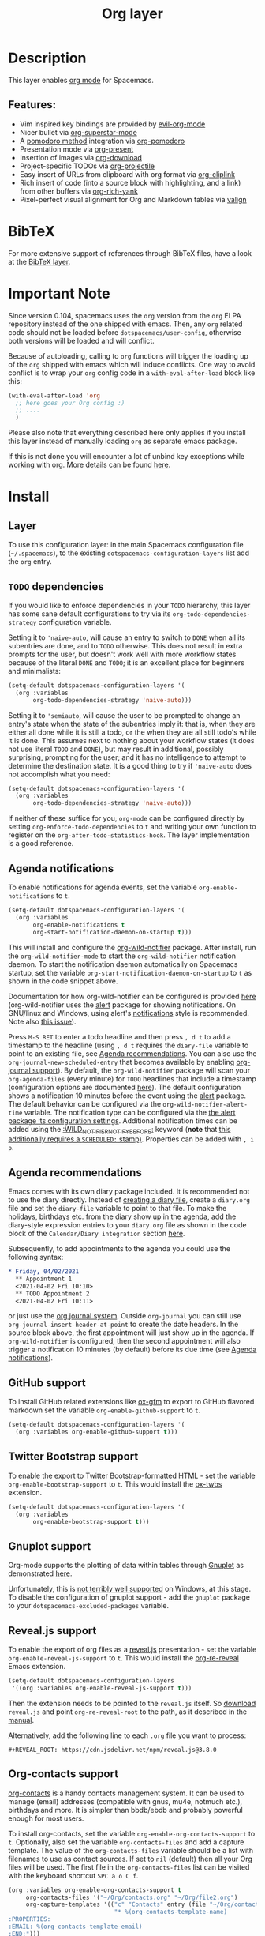 #+TITLE: Org layer

#+TAGS: emacs|layer

[[file:img/org.png]]

* Table of Contents                     :TOC_5_gh:noexport:
- [[#description][Description]]
  - [[#features][Features:]]
- [[#bibtex][BibTeX]]
- [[#important-note][Important Note]]
- [[#install][Install]]
  - [[#layer][Layer]]
  - [[#todo-dependencies][=TODO= dependencies]]
  - [[#agenda-notifications][Agenda notifications]]
  - [[#agenda-recommendations][Agenda recommendations]]
  - [[#github-support][GitHub support]]
  - [[#twitter-bootstrap-support][Twitter Bootstrap support]]
  - [[#gnuplot-support][Gnuplot support]]
  - [[#revealjs-support][Reveal.js support]]
  - [[#org-contacts-support][Org-contacts support]]
    - [[#v-card-importexport][V-Card import/export]]
  - [[#org-journal-support][Org-journal support]]
  - [[#hugo-support][Hugo support]]
  - [[#trello-support][Trello support]]
  - [[#different-bullets][Different bullets]]
  - [[#project-support][Project support]]
  - [[#org-brain-support][Org-brain support]]
  - [[#org-roam-support][Org-roam support]]
    - [[#org-roam-server-support][Org-roam-server support]]
    - [[#org-roam-protocol-support][Org-roam-protocol support]]
  - [[#mode-line-support][Mode line support]]
  - [[#sticky-header-support][Sticky header support]]
  - [[#epub-support][Epub support]]
  - [[#jira-support][Jira support]]
  - [[#valign-support][Valign support]]
  - [[#org-appear-support][Org-appear support]]
  - [[#verb-support][Verb support]]
  - [[#asciidoc-support][AsciiDoc support]]
  - [[#spacemacs-layout-integration][Spacemacs layout integration]]
- [[#key-bindings][Key bindings]]
  - [[#starting-org-mode][Starting org-mode]]
  - [[#toggles][Toggles]]
  - [[#org-mode][Org-mode]]
  - [[#org-with-evil-org-mode][Org with evil-org-mode]]
  - [[#tables][Tables]]
  - [[#trees][Trees]]
  - [[#element-insertion][Element insertion]]
  - [[#narrowing][Narrowing]]
  - [[#links][Links]]
  - [[#babel--source-blocks][Babel / Source Blocks]]
    - [[#org-babel-transient-state][Org Babel Transient State]]
  - [[#emphasis][Emphasis]]
  - [[#navigating-in-calendar][Navigating in calendar]]
  - [[#capture-buffers-and-src-blocks][Capture buffers and src blocks]]
  - [[#org-agenda][Org agenda]]
    - [[#key-bindings-1][Key bindings]]
    - [[#org-agenda-transient-state][Org agenda transient state]]
  - [[#pomodoro][Pomodoro]]
  - [[#presentation][Presentation]]
  - [[#helm-org-rifle][Helm-org-rifle]]
  - [[#org-projectile][Org-projectile]]
  - [[#org-journal][Org-journal]]
  - [[#org-brain][Org-brain]]
    - [[#application-bindings][Application bindings]]
    - [[#org-mode-bindings][org-mode bindings]]
    - [[#visualization-bindings][Visualization bindings]]
  - [[#org-jira][Org-jira]]
  - [[#verb][Verb]]
    - [[#verb-mode-bindings][Verb-mode bindings]]
    - [[#verb-response-body-mode-bindings][Verb-response-body-mode bindings]]
    - [[#verb-response-headers-mode-bindings][Verb-response-headers-mode bindings]]
  - [[#org-roam][Org-roam]]

* Description
This layer enables [[http://orgmode.org/][org mode]] for Spacemacs.

** Features:
- Vim inspired key bindings are provided by [[https://github.com/Somelauw/evil-org-mode][evil-org-mode]]
- Nicer bullet via [[https://github.com/integral-dw/org-superstar-mode][org-superstar-mode]]
- A [[https://cirillocompany.de/pages/pomodoro-technique][pomodoro method]] integration via [[https://github.com/lolownia/org-pomodoro][org-pomodoro]]
- Presentation mode via [[https://github.com/rlister/org-present][org-present]]
- Insertion of images via [[https://github.com/abo-abo/org-download][org-download]]
- Project-specific TODOs via [[https://github.com/IvanMalison/org-projectile][org-projectile]]
- Easy insert of URLs from clipboard with org format via [[https://github.com/rexim/org-cliplink][org-cliplink]]
- Rich insert of code (into a source block with highlighting, and a link) from other buffers via [[https://github.com/unhammer/org-rich-yank][org-rich-yank]]
- Pixel-perfect visual alignment for Org and Markdown tables via [[https://github.com/casouri/valign][valign]]

* BibTeX
For more extensive support of references through BibTeX files, have a look at
the [[https://github.com/syl20bnr/spacemacs/blob/develop/layers/+lang/bibtex/README.org][BibTeX layer]].

* Important Note
Since version 0.104, spacemacs uses the =org= version from the =org= ELPA
repository instead of the one shipped with emacs. Then, any =org= related code
should not be loaded before =dotspacemacs/user-config=, otherwise both versions
will be loaded and will conflict.

Because of autoloading, calling to =org= functions will trigger the loading up
of the =org= shipped with emacs which will induce conflicts.
One way to avoid conflict is to wrap your =org= config code in a
=with-eval-after-load= block like this:

#+BEGIN_SRC emacs-lisp
  (with-eval-after-load 'org
    ;; here goes your Org config :)
    ;; ....
    )
#+END_SRC

Please also note that everything described here only applies if you install this
layer instead of manually loading =org= as separate emacs package.

If this is not done you will encounter a lot of unbind key exceptions while working with org.
More details can be found [[https://github.com/syl20bnr/spacemacs/issues/8106][here]].

* Install
** Layer
To use this configuration layer: in the main Spacemacs configuration
file (=~/.spacemacs=), to the existing =dotspacemacs-configuration-layers= list
add the =org= entry.

** =TODO= dependencies
If you would like to enforce dependencies in your =TODO= hierarchy, this layer has
some sane default configurations to try via its ~org-todo-dependencies-strategy~
configuration variable.

Setting it to ~'naive-auto~, will cause an entry to switch to =DONE= when all its
subentries are done, and to =TODO= otherwise. This does not result in extra
prompts for the user, but doesn't work well with more workflow states because of
the literal =DONE= and =TODO=; it is an excellent place for beginners and
minimalists:

#+BEGIN_SRC emacs-lisp
  (setq-default dotspacemacs-configuration-layers '(
    (org :variables
         org-todo-dependencies-strategy 'naive-auto)))
#+END_SRC

Setting it to ~'semiauto~, will cause the user to be prompted to change an entry's
state when the state of the subentries imply it: that is, when they are either
all done while it is still a todo, or the when they are all still todo's while
it is done. This assumes next to nothing about your workflow states (it does not
use literal =TODO= and =DONE=), but may result in additional, possibly surprising,
prompting for the user; and it has no intelligence to attempt to determine the
destination state. It is a good thing to try if ~'naive-auto~ does not accomplish
what you need:

#+BEGIN_SRC emacs-lisp
  (setq-default dotspacemacs-configuration-layers '(
    (org :variables
         org-todo-dependencies-strategy 'naive-auto)))
#+END_SRC

If neither of these suffice for you, =org-mode= can be configured directly by
setting ~org-enforce-todo-dependencies~ to ~t~ and writing your own function to
register on the ~org-after-todo-statistics-hook~. The layer implementation is a
good reference.

** Agenda notifications
To enable notifications for agenda events, set the variable
=org-enable-notifications= to =t=.

#+BEGIN_SRC emacs-lisp
  (setq-default dotspacemacs-configuration-layers '(
    (org :variables
         org-enable-notifications t
         org-start-notification-daemon-on-startup t)))
#+END_SRC

This will install and configure the [[https://github.com/akhramov/org-wild-notifier.el][org-wild-notifier]] package. After install,
run the =org-wild-notifier-mode= to start the =org-wild-notifier= notification
daemon. To start the notification daemon automatically on Spacemacs startup, set
the variable =org-start-notification-daemon-on-startup= to =t= as shown in the
code snippet above.

Documentation for how org-wild-notifier can be configured is provided [[https://github.com/akhramov/org-wild-notifier.el#configuration][here]]
(org-wild-notifier uses the [[https://melpa.org/#/alert][alert]] package for showing notifications. On
GNU/linux and Windows, using alert's [[https://github.com/jwiegley/alert#builtin-alert-styles][notifications]] style is recommended. Note
also [[https://github.com/jwiegley/alert/pull/94][this issue]]).

Press =M-S RET= to enter a todo headline and then press =, d t= to add a
timestamp to the headline (using =, d t= requires the =diary-file= variable to
point to an existing file, see [[#agenda-recommendations][Agenda recommendations]]. You can also use the
=org-journal-new-scheduled-entry= that becomes available by enabling [[#org-journal-support][org-journal
support]]). By default, the =org-wild-notifier= package will scan your
=org-agenda-files= (every minute) for =TODO= headlines that include a timestamp
(configuration options are documented [[https://github.com/akhramov/org-wild-notifier.el#configuration][here]]). The default configuration shows a
notification 10 minutes before the event using the [[https://melpa.org/#/alert][alert]] package. The default
behavior can be configured via the =org-wild-notifier-alert-time= variable. The
notification type can be configured via the [[https://github.com/jwiegley/alert#for-users][the alert package its configuration
settings]]. Additional notification times can be added using the
[[https://github.com/akhramov/org-wild-notifier.el#configuration][:WILD_NOTIFIER_NOTIFY_BEFORE:]] keyword (*note* that [[https://github.com/akhramov/org-wild-notifier.el/issues/46][this additionally requires a
=SCHEDULED:= stamp)]]. Properties can be added with =, i p=.

** Agenda recommendations
Emacs comes with its own diary package included. It is recommended not to use
the diary directly. Instead of [[https://www.gnu.org/software/emacs/manual/html_node/emacs/Format-of-Diary-File.html][creating a diary file]], create a =diary.org=
file and set the =diary-file= variable to point to that file. To make the
holidays, birthdays etc. from the diary show up in the agenda, add the
diary-style expression entries to your =diary.org= file as shown in the code
block of the =Calendar/Diary integration= section [[https://orgmode.org/manual/Weekly_002fdaily-agenda.html][here]].

Subsequently, to add appointments to the agenda you could use the following
syntax:

#+BEGIN_SRC org
  * Friday, 04/02/2021
    ** Appointment 1
    <2021-04-02 Fri 10:10>
    ** TODO Appointment 2
    <2021-04-02 Fri 10:11>
#+END_SRC

or just use the [[#org-journal-support][org journal system]]. Outside =org-journal= you can still use
=org-journal-insert-header-at-point= to create the date headers. In the source
block above, the first appointment will just show up in the agenda. If
=org-wild-notifier= is configured, then the second appointment will also trigger
a notification 10 minutes (by default) before its due time (see [[#agenda-notifications][Agenda
notifications]]).

** GitHub support
To install GitHub related extensions like [[https://github.com/larstvei/ox-gfm][ox-gfm]] to export to GitHub
flavored markdown set the variable =org-enable-github-support= to =t=.

#+BEGIN_SRC emacs-lisp
  (setq-default dotspacemacs-configuration-layers '(
    (org :variables org-enable-github-support t)))
#+END_SRC

** Twitter Bootstrap support
To enable the export to Twitter Bootstrap-formatted HTML - set
the variable =org-enable-bootstrap-support= to =t=.
This would install the [[https://github.com/marsmining/ox-twbs][ox-twbs]] extension.

#+BEGIN_SRC emacs-lisp
  (setq-default dotspacemacs-configuration-layers '(
    (org :variables
         org-enable-bootstrap-support t)))
#+END_SRC

** Gnuplot support
Org-mode supports the plotting of data within tables through [[http://www.gnuplot.info/][Gnuplot]] as
demonstrated [[http://orgmode.org/worg/org-tutorials/org-plot.html][here]].

Unfortunately, this is [[https://github.com/bruceravel/gnuplot-mode/issues/15][not terribly well supported]] on Windows,
at this stage. To disable the configuration of gnuplot support - add
the =gnuplot= package to your =dotspacemacs-excluded-packages= variable.

** Reveal.js support
To enable the export of org files as a [[http://lab.hakim.se/reveal-js/][reveal.js]] presentation - set the
variable =org-enable-reveal-js-support= to =t=.
This would install the [[https://gitlab.com/oer/org-re-reveal/][org-re-reveal]] Emacs extension.

#+BEGIN_SRC emacs-lisp
  (setq-default dotspacemacs-configuration-layers
   '((org :variables org-enable-reveal-js-support t)))
#+END_SRC

Then the extension needs to be pointed to the =reveal.js= itself.
So [[https://github.com/hakimel/reveal.js/releases][download]] =reveal.js= and point =org-re-reveal-root= to the path,
as it described in the [[https://gitlab.com/oer/org-re-reveal#set-the-location-of-revealjs][manual]].

Alternatively, add the following line to each =.org= file you want to process:

#+BEGIN_EXAMPLE
  #+REVEAL_ROOT: https://cdn.jsdelivr.net/npm/reveal.js@3.8.0
#+END_EXAMPLE

** Org-contacts support
[[https://github.com/tkf/org-mode/blob/master/contrib/lisp/org-contacts.el][org-contacts]] is a handy contacts management system. It can be used to manage
(email) addresses (compatible with gnus, mu4e, notmuch etc.), birthdays and
more. It is simpler than bbdb/ebdb and probably powerful enough for most users.

To install org-contacts, set the variable =org-enable-org-contacts-support= to
=t=. Optionally, also set the variable =org-contacts-files= and add a capture
template. The value of the =org-contacts-files= variable should be a list with
filenames to use as contact sources. If set to =nil= (default) then all your Org
files will be used. The first file in the =org-contacts-files= list can be
visited with the keyboard shortcut ~SPC a o C f~.

#+BEGIN_SRC emacs-lisp
  (org :variables org-enable-org-contacts-support t
       org-contacts-files '("~/Org/contacts.org" "~/Org/file2.org")
       org-capture-templates '(("c" "Contacts" entry (file "~/Org/contacts.org")
                                "* %(org-contacts-template-name)
  :PROPERTIES:
  :EMAIL: %(org-contacts-template-email)
  :END:")))
#+END_SRC

A more elaborate capture template can be found in the =org-contacts.el= file.

Contacts can include the :BIRTHDAY: keyword. To include the birthdays in your
org-agenda add ~%%(org-contacts-anniversaries)~ to one of your contacts files.
It is important that this is inserted after a heading an that it has no
preceding whitespace. So probably the best way is to add

#+BEGIN_SRC emacs-lisp
  * Birthdays
  %%(org-contacts-anniversaries)
#+END_SRC

to the beginning or the end of one of your contacts files.

*** V-Card import/export
Importing/exporting contacts can be done via the `org-vcard-import/export`
commands provided by the [[https://github.com/flexibeast/org-vcard][org-vcard]] package. This package gets installed
automatically after enabling org contacts support.

** Org-journal support
[[https://github.com/bastibe/org-journal][org-journal]] is a simple journal management system that:
- Keeps a separate journal file for each day inside a directory
- New daily file would always migrate entries with chosen TODO states
- Has journal encryption functionality
- Easily integrates with org-agenda and Emacs calendar, iCalendar,
  allows scheduling
- Easily integrates with org-capture

To install org-journal - set the variable =org-enable-org-journal-support= to =t=.

#+BEGIN_SRC emacs-lisp
  (setq-default dotspacemacs-configuration-layers '(
    (org :variables
         org-enable-org-journal-support t)))
#+END_SRC

By default, journal files are stored in =~/Documents/journal/=. To override
this - set =org-journal-dir= variable in the =dotspacemacs/user-config=:

#+BEGIN_SRC emacs-lisp
  (setq org-journal-dir "~/org/journal/")
#+END_SRC

To change the journal file name format - alter =org-journal-file-format=:

#+BEGIN_SRC emacs-lisp
  (setq org-journal-file-format "%Y-%m-%d")
#+END_SRC

*Warning:* setting =org-journal-file-format= to include a file extension like
=%Y-%m-%d.org= would break the calendar search functionality.

By default, journal files are started with a first level heading (=*=) followed
by the date in the form set by locale. To format journal files differently:
- alter =org-journal-date-prefix= and =org-journal-date-format=.
  For example, to have new journal files created with this header:

  #+BEGIN_EXAMPLE
    #+TITLE: Tuesday, September 06 2016
  #+END_EXAMPLE

- define the following in =dotspacemacs/user-config=:

  #+BEGIN_SRC emacs-lisp
    (setq org-journal-date-prefix "#+TITLE: ")
    (setq org-journal-date-format "%A, %B %d %Y")
  #+END_SRC

The default entry is a second level heading (=** =) followed by a timestamp. If
you start your journal files with a Title as shown above you may want to adjust
entries to start at the first level heading and you may want to change or omit
the timestamp.

#+BEGIN_SRC emacs-lisp
  (setq org-journal-time-prefix "* ")
  (setq org-journal-time-format "")
#+END_SRC

Any of the org-journal settings can be configured in =dotspacemacs/user-config=
or defined alongside the layer itself.

For example:

#+CAPTION: Configure org-journal with the layer

#+BEGIN_SRC emacs-lisp
  (setq-default dotspacemacs-configuration-layers '(
    (org :variables
        org-enable-org-journal-support t
        org-journal-dir "~/org/journal/"
        org-journal-file-format "%Y-%m-%d"
        org-journal-date-prefix "#+TITLE: "
        org-journal-date-format "%A, %B %d %Y"
        org-journal-time-prefix "* "
        org-journal-time-format "")
  )
#+END_SRC

** Hugo support
To install the Org exporter [[https://ox-hugo.scripter.co][ox-hugo]] that generates [[https://gohugo.io][Hugo]] -compatible Markdown
/plus/ TOML/YAML front-matter, set the variable =org-enable-hugo-support= to
=t=.

#+BEGIN_SRC emacs-lisp
  (setq-default dotspacemacs-configuration-layers '(
    (org :variables
         org-enable-hugo-support t)))
#+END_SRC

** Trello support
To install Trello support set the variable =org-enable-trello-support= to =t=.

#+BEGIN_SRC emacs-lisp
  (setq-default dotspacemacs-configuration-layers '(
    (org :variables
         org-enable-trello-support t)))
#+END_SRC

** Different bullets
You can tweak the bullets displayed in the org buffer in the function
=dotspacemacs/user-config= of your dotfile by setting the variable
=org-superstar-headline-bullets-list=. By default the list is set to =("◉" "○" "✸" "✿")=.

#+BEGIN_SRC emacs-lisp
  (setq org-superstar-bullet-list '("■" "◆" "▲" "▶"))
#+END_SRC

You can disable the fancy bullets entirely by adding =org-superstar= to =dotspacemacs-excluded-packages=.

#+BEGIN_SRC emacs-lisp
  (dotspacemacs-excluded-packages '(org-superstar))
#+END_SRC

** Project support
Set the layer variable =org-projectile-file= to the filename where you want to
store project-specific TODOs. If this is an absolute path, all todos will be
stored in the same file (organized by project), whereas if it is just a single
filename, todos will be stored in each project root.

#+BEGIN_SRC emacs-lisp
  (setq-default dotspacemacs-configuration-layers
    '((org :variables org-projectile-file "TODOs.org")))
#+END_SRC

The TODO files are not added to the agenda automatically. You can do this with
the following snippet.

#+BEGIN_SRC emacs-lisp
  (with-eval-after-load 'org-agenda
    (require 'org-projectile)
    (mapcar '(lambda (file)
                   (when (file-exists-p file)
                     (push file org-agenda-files)))
            (org-projectile-todo-files)))
#+END_SRC

** Org-brain support
For Emacs 25 or later, support for [[https://kungsgeten.github.io/org-brain.html][org-brain]] is included. See the [[https://github.com/Kungsgeten/org-brain][org-brain
package documentation]] for more information.

** Org-roam support
To install org-roam support set the variable =org-enable-roam-support= to =t=.

#+BEGIN_SRC emacs-lisp
  (setq-default dotspacemacs-configuration-layers '(
    (org :variables
         org-enable-roam-support t)))
#+END_SRC

More information about org-roam package (including manual) can be found at [[https://www.orgroam.com/][Org-roam]] website.

*** Org-roam-server support
To install support for [[https://github.com/org-roam/org-roam-server][org-roam-server]] set the variable =org-enable-roam-server=
to =t=.

*** Org-roam-protocol support
To enable support for [[https://www.orgroam.com/manual.html#Roam-Protocol][Org Roam Protocol]] set the variable
=org-enable-roam-protocol= to =t=.

#+BEGIN_SRC emacs-lisp
  (setq-default dotspacemacs-configuration-layers '(
    (org :variables
         org-enable-roam-protocol t)))
#+END_SRC

And create a desktop file as described in the [[https://www.orgroam.com/manual.html#Roam-Protocol][org-roam manual]].

** Mode line support
To temporarily enable mode line display of org clock, press ~SPC t m c~.

To permanently enable mode line display of org clock, add this snippet to your
=dotspacemacs/user-config= function:

#+BEGIN_SRC elisp
  (setq spaceline-org-clock-p t)
#+END_SRC

** Sticky header support
To install sticky header support set the variable =org-enable-sticky-header= to =t=.

#+BEGIN_SRC emacs-lisp
  (setq-default dotspacemacs-configuration-layers '(
    (org :variables
         org-enable-sticky-header t)))
#+END_SRC

** Epub support
To install the Org exporter [[https://github.com/ofosos/ox-epub][ox-epub]] that generates e-book file format [[https://en.wikipedia.org/wiki/EPUB][epub]], set
the variable =org-enable-epub-support= to =t=.

#+BEGIN_SRC emacs-lisp
  (setq-default dotspacemacs--configuration-layers
                '((org :variables
                       org-enable-epub-support t)))
#+END_SRC

** Jira support
To bring Jira and OrgMode together over [[https://github.com/ahungry/org-jira][org-jira]] set the variable
=org-enable-jira-support= to =t=.

#+BEGIN_SRC emacs-lisp
  (setq-default dotspacemacs-configuration-layers '(
    (org :variables
         org-enable-jira-support t
         jiralib-url "https://yourcompany.atlassian.net:443")))
#+END_SRC

If you would like to avoid being prompted for your login and password each time
you connect, add your authentication credentials to =~/.authinfo.gpg= or
=~/.authinfo=:

#+BEGIN_SRC authinfo
  machine yourcompany.atlassian.net login you@example.com password yourPassword port 443
#+END_SRC

** Valign support
To install [[https://github.com/casouri/valign][valign]]. Which provides:
Pixel-perfect visual alignment for Org and Markdown tables.
Set the variable =org-enable-valign= to =t=:

#+BEGIN_SRC emacs-lisp
  (setq-default dotspacemacs-configuration-layers
   '((org :variables org-enable-valign t)))
#+END_SRC

[[https://github.com/casouri/valign#valignel][Known problem: Rendering large tables (≥100 lines) is laggy.]]

** Org-appear support
To install [[https://github.com/awth13/org-appear][org-appear]], which toggles visibility of emphasis markers, links, subscripts, and superscripts in org mode, set the =org-enable-appear-support= to =t=:

#+BEGIN_SRC emacs-lisp
  (setq-default dotspacemacs-configuration-layers
   '((org :variables org-enable-appear-support t)))
#+END_SRC

** Verb support
To install [[https://github.com/federicotdn/verb][Verb]], an HTTP client based on Org mode, set the
=org-enable-verb-support= variable to =t=:

#+BEGIN_SRC emacs-lisp
  (setq-default dotspacemacs-configuration-layers
   '((org :variables org-enable-verb-support t)))
#+END_SRC

** AsciiDoc support
To install Org exporter [[https://github.com/yashi/org-asciidoc][ox-asciidoc]], that generates AsciiDoc documents, set the
variable =org-enable-asciidoc-support= to =t=.

#+BEGIN_SRC emacs-lisp
  (setq-default dotspacemacs-configuration-layers
    '((org :variables org-enable-asciidoc-support t)))
#+END_SRC

** Spacemacs layout integration
A [[https://github.com/syl20bnr/spacemacs/blob/develop/doc/DOCUMENTATION.org#layouts-and-workspaces][Spacemacs custom layout]] =@Org= is defined by the layer and accessible via =SPC l o=. The startup behavior can be customized with the following layer variables:
- =org-persp-startup-org-file= Defines the org file buffer that should be opened after startup. Defaults to the first file in =org-agenda-files=, if =org-persp-startup-org-file= is set to =nil=.
- =org-persp-startup-with-agenda= If non-nil, sets initial buffer to the specified (custom) org-agenda buffer, e.g. =(setq org-persp-startup-with-agenda "a")= opens =org-agenda-list=.

* Key bindings
** Starting org-mode

| Key binding   | Description                                                               |
|---------------+---------------------------------------------------------------------------|
| ~SPC a o #~   | org agenda list stuck projects                                            |
| ~SPC a o /~   | org occur in agenda files                                                 |
| ~SPC a o a~   | org agenda list                                                           |
| ~SPC a o c~   | org capture                                                               |
| ~SPC a o e~   | org store agenda views                                                    |
| ~SPC a o f i~ | org feed goto inbox                                                       |
| ~SPC a o f u~ | org feed update all                                                       |
| ~SPC a o C c~ | org cancel clock                                                          |
| ~SPC a o C g~ | org goto last clocked-in clock (go to specific recent clock with ~SPC u~) |
| ~SPC a o C i~ | org clock in                                                              |
| ~SPC a o C I~ | org clock in last                                                         |
| ~SPC a o C j~ | org jump to current clock                                                 |
| ~SPC a o C o~ | org clock out                                                             |
| ~SPC a o C r~ | org resolve clocks                                                        |
| ~SPC a o l~   | org store link                                                            |
| ~SPC a o m~   | org tags view                                                             |
| ~SPC a o o~   | org agenda                                                                |
| ~SPC a o s~   | org search view                                                           |
| ~SPC a o t~   | org todo list                                                             |
| ~SPC C c~     | org-capture                                                               |

** Toggles

| Key binding | Description                                   |
|-------------+-----------------------------------------------|
| ~SPC m T c~ | org-toggle-checkbox                           |
| ~SPC m T e~ | org-toggle-pretty-entities                    |
| ~SPC m T i~ | org-toggle-inline-images                      |
| ~SPC m T n~ | org-num-mode                                  |
| ~SPC m T l~ | org-toggle-link-display                       |
| ~SPC m T t~ | org-show-todo-tree                            |
| ~SPC m T T~ | org-todo                                      |
| ~SPC m T V~ | toggle =space-doc-mode= a read-only view mode |
| ~SPC m T x~ | org-preview-latex-fragment                    |

** Org-mode

| Key binding                                  | Description                                   |
|----------------------------------------------+-----------------------------------------------|
| ~SPC m <dotspacemacs-major-mode-leader-key>~ | org-ctrl-c-ctrl-c                             |
| ~SPC m *~                                    | org-ctrl-c-star                               |
| ~SPC m RET~                                  | org-ctrl-c-ret                                |
| ~SPC m -~                                    | org-ctrl-c-minus                              |
| ~SPC m '​~                                    | org-edit-special                              |
| ~SPC m a~                                    | org-agenda                                    |
| ~SPC m A~                                    | org-attach                                    |
| ~SPC m c~                                    | org-capture                                   |
| ~SPC m C c~                                  | org-clock-cancel                              |
| ~SPC m C d~                                  | Temporarily show clock times for current file |
| ~SPC m C e~                                  | org-evaluate-time-range                       |
| ~SPC m C g~                                  | org-clock-goto                                |
| ~SPC m C i~                                  | org-clock-in                                  |
| ~SPC m C I~                                  | org-clock-in-last                             |
| ~SPC m C j~                                  | Jump to the current clock                     |
| ~SPC m C o~                                  | org-clock-out                                 |
| ~SPC m C R~                                  | Insert clock report                           |
| ~SPC m C r~                                  | org-resolve-clocks                            |
| ~SPC m d d~                                  | org-deadline                                  |
| ~SPC m d s~                                  | org-schedule                                  |
| ~SPC m d t~                                  | org-time-stamp                                |
| ~SPC m d T~                                  | org-time-stamp-inactive                       |
| ~SPC m e e~                                  | org-export-dispatch                           |
| ~SPC m e m~                                  | send current buffer as HTML email message     |
| ~SPC m f i~                                  | org-feed-goto-inbox                           |
| ~SPC m f u~                                  | org-feed-update-all                           |
| ~SPC m l~                                    | org-open-at-point                             |
| ~SPC m L~                                    | org-shiftright                                |
| ~SPC m H~                                    | org-shiftleft                                 |
| ~SPC m K~                                    | org-shiftup                                   |
| ~SPC m J~                                    | org-shiftdown                                 |
| ~SPC m C-S-l~                                | org-shiftcontrolright                         |
| ~SPC m C-S-h~                                | org-shiftcontrolleft                          |
| ~SPC m C-S-j~                                | org-shiftcontroldown                          |
| ~SPC m C-S-k~                                | org-shiftcontrolup                            |
| ~SPC s j~                                    | spacemacs/jump-in-buffer (jump to a heading)  |

** Org with evil-org-mode
Please see the [[https://github.com/Somelauw/evil-org-mode/blob/master/doc/keythemes.org][evil-org documentation]] for additional instructions on customizing
=evil-org-mode=.

| Key binding   | Description                     |
|---------------+---------------------------------|
| ~gj~ / ~gk~   | Next/previous element (heading) |
| ~gh~ / ~gl~   | Parent/child element (heading)  |
| ~gH~          | Root heading                    |
| ~ae~          | Element text object             |
| ~ar~          | Subtree text object             |
| ~M-j~ / ~M-k~ | Move heading                    |
| ~M-h~ / ~M-l~ | Promote or demote heading       |
| ~M-J~ / ~M-K~ | Move subtree                    |
| ~M-H~ / ~M-L~ | Promote or demote subtree       |
| ~>>~ / ~<<~   | Promote or demote heading       |

If the layer variable =org-want-todo-bindings= is true, the following bindings
are also available.

| Key bindings | Description                         |
|--------------+-------------------------------------|
| ~t~          | Cycle TODO state of current heading |
| ~T~          | Insert new TODO heading             |
| ~M-t~        | Insert new TODO sub-heading         |

** Tables

| Key binding   | Description                                                                  |
|---------------+------------------------------------------------------------------------------|
| ~SPC m t a~   | Align the table at point by aligning all vertical bars                       |
| ~SPC m t b~   | Blank the current table field or active region                               |
| ~SPC m t c~   | Convert from =org-mode= table to table.el and back                           |
| ~SPC m t d c~ | Delete a column from the table                                               |
| ~SPC m t d r~ | Delete the current row or horizontal line from the table                     |
| ~SPC m t e~   | Replace the table field value at the cursor by the result of a calculation   |
| ~SPC m t E~   | Export table to a file, with configurable format                             |
| ~SPC m t f~   | Show table field info                                                        |
| ~SPC m t h~   | Go to the previous field in the table                                        |
| ~SPC m t H~   | Move column to the left                                                      |
| ~SPC m t i c~ | Insert a new column into the table                                           |
| ~SPC m t i h~ | Insert a horizontal-line below the current line into the table               |
| ~SPC m t i H~ | Insert a hline and move to the row below that line                           |
| ~SPC m t i r~ | Insert a new row above the current line into the table                       |
| ~SPC m t I~   | Import a file as a table                                                     |
| ~SPC m t j~   | Go to the next row (same column) in the current table                        |
| ~SPC m t J~   | Move table row down                                                          |
| ~SPC m t K~   | Move table row up                                                            |
| ~SPC m t l~   | Go to the next field in the current table, creating new lines as needed      |
| ~SPC m t L~   | Move column to the right                                                     |
| ~SPC m t n~   | Query for a size and insert a table skeleton                                 |
| ~SPC m t N~   | Use the table.el package to insert a new table                               |
| ~SPC m t p~   | Plot the table using org-plot/gnuplot                                        |
| ~SPC m t r~   | Recalculate the current table line by applying all stored formulas           |
| ~SPC m t R~   | Recalculate all tables in the current buffer by applying all stored formulas |
| ~SPC m t s~   | Sort table lines according to the column at point                            |
| ~SPC m t t f~ | Toggle the formula debugger in tables                                        |
| ~SPC m t t o~ | Toggle the display of Row/Column numbers in tables                           |
| ~SPC m t w~   | Wrap several fields in a column like a paragraph                             |

** Trees

| Key binding   | Description                     |
|---------------+---------------------------------|
| ~gj~ / ~gk~   | Next/previous element (heading) |
| ~gh~ / ~gl~   | Parent/child element (heading)  |
| ~gH~          | Root heading                    |
| ~ae~          | Element text object             |
| ~ar~          | Subtree text object             |
| ~M-j~ / ~M-k~ | Move heading                    |
| ~M-h~ / ~M-l~ | Promote or demote heading       |
| ~M-J~ / ~M-K~ | Move subtree                    |
| ~M-H~ / ~M-L~ | Promote or demote subtree       |
| ~>>~ / ~<<~   | Promote or demote heading       |
| ~TAB~         | org-cycle                       |
| ~SPC m s a~   | Toggle archive tag for subtree  |
| ~SPC m s A~   | Archive subtree                 |
| ~SPC m s b~   | org-tree-to-indirect-buffer     |
| ~SPC m s d~   | org-cut-subtree                 |
| ~SPC m s y~   | org-copy-subtree                |
| ~SPC m s l~   | org-demote-subtree              |
| ~SPC m s h~   | org-promote-subtree             |
| ~SPC m s k~   | org-move-subtree-up             |
| ~SPC m s j~   | org-move-subtree-down           |
| ~SPC m s n~   | org-narrow-to-subtree           |
| ~SPC m s w~   | widen narrowed subtree          |
| ~SPC m s r~   | org-refile                      |
| ~SPC m s s~   | show sparse tree                |
| ~SPC m s S~   | sort trees                      |

** Element insertion

| Key binding   | Description                                   |
|---------------+-----------------------------------------------|
| ~C-RET~       | Insert heading at end of current subtree      |
| ~C-S-RET~     | Insert TODO heading at end of current subtree |
| ~SPC m i d~   | org-insert-drawer                             |
| ~SPC m i D s~ | Take screenshot                               |
| ~SPC m i D y~ | Yank image url                                |
| ~SPC m i e~   | org-set-effort                                |
| ~SPC m i f~   | org-insert-footnote                           |
| ~SPC m i h~   | org-insert-heading                            |
| ~SPC m i H~   | org-insert-heading-after-current              |
| ~SPC m i i~   | org-insert-item                               |
| ~SPC m i K~   | spacemacs/insert-keybinding-org               |
| ~SPC m i l~   | org-insert-link                               |
| ~SPC m i L~   | insert URL with its page title from clipboard |
| ~SPC m i n~   | org-add-note                                  |
| ~SPC m i p~   | org-set-property                              |
| ~SPC m i r~   | org-rich-yank (paste code into a =src= block) |
| ~SPC m i s~   | org-insert-subheading                         |
| ~SPC m i t~   | org-set-tags                                  |

** Narrowing
 
| Key binding | Description           |
|-------------+-----------------------|
| ~SPC n b~   | org-narrow-to-block   |
| ~SPC n e~   | org-narrow-to-element |
| ~SPC n s~   | org-narrow-to-subtree |

** Links

| Key binding | Description       |
|-------------+-------------------|
| ~SPC m x o~ | org-open-at-point |

** Babel / Source Blocks

| Key binding | Description                              |
|-------------+------------------------------------------|
| ~SPC m b .~ | Enter Babel Transient State              |
| ~SPC m b a~ | org-babel-sha1-hash                      |
| ~SPC m b b~ | org-babel-execute-buffer                 |
| ~SPC m b c~ | org-babel-check-src-block                |
| ~SPC m b d~ | org-babel-demarcate-block                |
| ~SPC m b e~ | org-babel-execute-maybe                  |
| ~SPC m b f~ | org-babel-tangle-file                    |
| ~SPC m b g~ | org-babel-goto-named-src-block           |
| ~SPC m b i~ | org-babel-lob-ingest                     |
| ~SPC m b I~ | org-babel-view-src-block-info            |
| ~SPC m b j~ | org-babel-insert-header-arg              |
| ~SPC m b l~ | org-babel-load-in-session                |
| ~SPC m b n~ | org-babel-next-src-block                 |
| ~SPC m b o~ | org-babel-open-src-block-result          |
| ~SPC m b p~ | org-babel-previous-src-block             |
| ~SPC m b r~ | org-babel-goto-named-result              |
| ~SPC m b s~ | org-babel-execute-subtree                |
| ~SPC m b t~ | org-babel-tangle                         |
| ~SPC m b u~ | org-babel-goto-src-block-head            |
| ~SPC m b v~ | org-babel-expand-src-block               |
| ~SPC m b x~ | org-babel-do-key-sequence-in-edit-buffer |
| ~SPC m b z~ | org-babel-switch-to-session              |
| ~SPC m b Z~ | org-babel-switch-to-session-with-code    |

*** Org Babel Transient State
Use ~SPC m b .~ to enter a transient state for quick source block navigation and
execution. During that state, the following bindings are active:

| Key binding | Description                   |
|-------------+-------------------------------|
| ~'~         | edit source block             |
| ~e~         | execute source block          |
| ~g~         | jump to named source block    |
| ~j~         | jump to next source block     |
| ~k~         | jump to previous source block |
| ~z~         | recenter buffer in window     |
| ~q~         | leave transient state         |

** Emphasis

| Key binding | Description                |
|-------------+----------------------------|
| ~SPC m x b~ | make region bold           |
| ~SPC m x c~ | make region code           |
| ~SPC m x i~ | make region italic         |
| ~SPC m x r~ | clear region emphasis      |
| ~SPC m x s~ | make region strike-through |
| ~SPC m x u~ | make region underline      |
| ~SPC m x v~ | make region verbatim       |

** Navigating in calendar

| Key binding | Description        |
|-------------+--------------------|
| ~M-l~       | One day forward    |
| ~M-h~       | One day backward   |
| ~M-j~       | One week forward   |
| ~M-k~       | One week backward  |
| ~M-L~       | One month forward  |
| ~M-H~       | One month backward |
| ~M-J~       | One year forward   |
| ~M-K~       | One year backward  |

** Capture buffers and src blocks
=org-capture-mode= and =org-src-mode= both support the confirm and abort
conventions.

| Key binding                                  | Description                            |
|----------------------------------------------+----------------------------------------|
| ~SPC m <dotspacemacs-major-mode-leader-key>~ | confirm in =org-capture-mode=          |
| ~SPC m '​~                                    | confirm in =org-src-mode=              |
| ~SPC m c~                                    | confirm                                |
| ~SPC m a~                                    | abort                                  |
| ~SPC m k~                                    | abort                                  |
| ~SPC m r~                                    | org-capture-refile in org-capture-mode |

** Org agenda
*** Key bindings
The evilified org agenda supports the following bindings:

| Key binding          | Description                       |
|----------------------+-----------------------------------|
| ~M-SPC~ or ~s-M-SPC~ | org-agenda transient state        |
| ~SPC m a~            | org-agenda                        |
| ~SPC m ,~            | org-agenda-ctrl-c-ctrl-c          |
| ~SPC m c~            | org-agenda-capture                |
| ~SPC m C c~          | org-agenda-clock-cancel           |
| ~SPC m C i~          | org-agenda-clock-in               |
| ~SPC m C o~          | org-agenda-clock-out              |
| ~SPC m C j~          | org-agenda-clock-goto             |
| ~SPC m C p~          | org-pomodoro (if package is used) |
| ~SPC m d d~          | org-agenda-deadline               |
| ~SPC m d s~          | org-agenda-schedule               |
| ~SPC m i e~          | org-agenda-set-effort             |
| ~SPC m i p~          | org-agenda-set-property           |
| ~SPC m i P~          | org-agenda-priority               |
| ~SPC m i t~          | org-agenda-set-tags               |
| ~SPC m s r~          | org-agenda-refile                 |
| ~M-j~                | next item                         |
| ~M-k~                | previous item                     |
| ~M-h~                | earlier view                      |
| ~M-l~                | later view                        |
| ~gr~                 | refresh                           |
| ~gd~                 | toggle grid                       |
| ~C-v~                | change view                       |
| ~RET~                | org-agenda-goto                   |
| ~M-RET~              | org-agenda-show-and-scroll-up     |

*** Org agenda transient state
Use ~SPC m .~, ~M-SPC~ or ~s-M-SPC~ in an org agenda buffer to activate its
transient state. The transient state aims to list the most useful org agenda
commands and visually organize them by category. The commands associated with
each binding are listed bellow.

| Key binding | Description         | Command                           |
|-------------+---------------------+-----------------------------------|
| Entry       |                     |                                   |
|-------------+---------------------+-----------------------------------|
| ~h:~        | set tags            | org-agenda-set-tags               |
| ~hA~        | archive             | org-agenda-archive-default        |
| ~ht~        | set status          | org-agenda-todo                   |
| ~hk~        | kill                | org-agenda-kill                   |
| ~hp~        | set priority        | org-agenda-priority               |
| ~hR~        | refile              | org-agenda-refile                 |
|-------------+---------------------+-----------------------------------|
| Visit entry |                     |                                   |
|-------------+---------------------+-----------------------------------|
| ~SPC~       | in other window     | org-agenda-show-and-scroll-up     |
| ~TAB~       | & go to location    | org-agenda-goto                   |
| ~RET~       | & del other windows | org-agenda-switch-to              |
| ~o~         | link                | link-hint-open-link               |
|-------------+---------------------+-----------------------------------|
| Filter      |                     |                                   |
|-------------+---------------------+-----------------------------------|
| ~fc~        | by category         | org-agenda-filter-by-category     |
| ~fd~        | delete all filters  | org-agenda-filter-remove-all      |
| ~fh~        | by top headline     | org-agenda-filter-by-top-headline |
| ~fr~        | refine by tag       | org-agenda-filter-by-tag-refine   |
| ~ft~        | by tag              | org-agenda-filter-by-tag          |
| ~fx~        | by regexp           | org-agenda-filter-by-regexp       |
|-------------+---------------------+-----------------------------------|
| Date        |                     |                                   |
|-------------+---------------------+-----------------------------------|
| ~+~         | do later            | org-agenda-do-date-later          |
| ~-~         | do earlier          | org-agenda-do-date-earlier        |
| ~dd~        | set deadline        | org-agenda-deadline               |
| ~dD~        | remove deadline     | org-agenda-deadline               |
| ~ds~        | schedule            | org-agenda-schedule               |
| ~dS~        | un-schedule         | org-agenda-schedule               |
| ~dt~        | timestamp           | org-agenda-date-prompt            |
|-------------+---------------------+-----------------------------------|
| Toggle      |                     |                                   |
|-------------+---------------------+-----------------------------------|
| ~ta~        | archive             | org-agenda-archives-mode          |
| ~tc~        | clocking issues     | org-agenda-show-clocking-issues   |
| ~td~        | diaries             | org-agenda-toggle-diary           |
| ~tf~        | follow              | org-agenda-follow-mode            |
| ~tl~        | log                 | org-agenda-log-mode               |
| ~tr~        | clock report        | org-agenda-clockreport-mode       |
|-------------+---------------------+-----------------------------------|
| View        |                     |                                   |
|-------------+---------------------+-----------------------------------|
| ~vd~        | day                 | org-agenda-day-view               |
| ~vm~        | month               | org-agenda-month-view             |
| ~vn~        | next span           | org-agenda-later                  |
| ~vp~        | prev span           | org-agenda-earlier                |
| ~vr~        | reset               | org-agenda-reset-view             |
| ~vt~        | fortnight           | org-agenda-fortnight-view         |
| ~vw~        | week                | org-agenda-week-view              |
| ~vy~        | year                | org-agenda-year-view              |
|-------------+---------------------+-----------------------------------|
| Clock       |                     |                                   |
|-------------+---------------------+-----------------------------------|
| ~cI~        | in                  | org-agenda-clock-in               |
| ~cj~        | jump                | org-agenda-clock-goto             |
| ~cO~        | out                 | org-agenda-clock-out              |
| ~cq~        | cancel              | org-agenda-clock-cancel           |
|-------------+---------------------+-----------------------------------|
| Other       |                     |                                   |
|-------------+---------------------+-----------------------------------|
| ~.~         | go to today         | org-agenda-goto-today             |
| ~gd~        | go to date          | org-agenda-goto-date              |
| ~gr~        | reload              | org-agenda-redo                   |

** Pomodoro

| Key binding | Description       |
|-------------+-------------------|
| ~SPC m C p~ | starts a pomodoro |

** Presentation
org-present must be activated explicitly by typing: ~SPC SPC org-present~

| Key binding | Description    |
|-------------+----------------|
| ~h~         | previous slide |
| ~l~         | next slide     |
| ~q~         | quit           |

** Helm-org-rifle

| Key binding | Description                                |
|-------------+--------------------------------------------|
| ~SPC a o /~ | Search org files for keywords and headings |

** Org-projectile

| Key binding       | Description                                             |
|-------------------+---------------------------------------------------------|
| ~SPC a o p~       | Capture a TODO for the current project                  |
| ~SPC u SPC a o p~ | Capture a TODO for any given project (choose from list) |
| ~SPC p o~         | Go to the TODOs for the current project                 |

** Org-journal

| Key binding         | Description                                     |
|---------------------+-------------------------------------------------|
| ~SPC a o j f~       | Visit journal file                              |
| ~SPC a o j j~       | New journal entry                               |
| ~SPC u SPC a o j j~ | Open today's journal without adding a new entry |
| ~SPC a o j s~       | Search journal entries                          |
| ~SPC a o j t~       | New scheduled journal entry                     |
| ~SPC a o j v~       | View scheduled journal entries                  |

Journal entries are highlighted in the calendar. The following key bindings are
available for =calendar-mode= for navigating and manipulating the journal.

| Key binding | Description                           |
|-------------+---------------------------------------|
| ~SPC m i~   | Insert journal entry for date         |
| ~SPC m m~   | Search calendar month journal entries |
| ~SPC m n~   | Next journal entry                    |
| ~SPC m p~   | Previous journal entry                |
| ~SPC m r~   | Read journal entry                    |
| ~SPC m s~   | Search all journal entries            |
| ~SPC m w~   | Search calendar week journal entries  |
| ~SPC m y~   | Search calendar year journal entries  |

While viewing a journal entry in =org-journal-mode= the following key bindings
are available.

| Key binding | Description            |
|-------------+------------------------|
| ~SPC m j~   | New journal entry      |
| ~SPC m n~   | Next journal entry     |
| ~SPC m p~   | Previous journal entry |

** Org-brain
*** Application bindings

| Key binding   | Description                  |
|---------------+------------------------------|
| ~SPC a o B v~ | Visualize an org-brain entry |
| ~SPC a o B a~ | Go to the org-brain agenda   |

*** org-mode bindings

| Key binding   | Description                  |
|---------------+------------------------------|
| ~SPC m B a c~ | Add child                    |
| ~SPC m B a h~ | Add headline child           |
| ~SPC m B a f~ | Add friend                   |
| ~SPC m B a p~ | Add parent                   |
| ~SPC m B a r~ | Add resource                 |
| ~SPC m B g g~ | Go to an org-brain entry     |
| ~SPC m B g c~ | Go to child                  |
| ~SPC m B g f~ | Go to friend                 |
| ~SPC m B g p~ | Go to parent                 |
| ~SPC m B R~   | Refile entry                 |
| ~SPC m B x~   | Delete entry                 |
| ~SPC m B v~   | Visualize an org-brain entry |

*** Visualization bindings

| Key binding | Description                           |
|-------------+---------------------------------------|
| ~j / TAB~   | Goto next link                        |
| ~k / S-TAB~ | Goto previous link                    |
| ~C-y~       | Paste resource link                   |
| ~a~         | Add resource [[http://orgmode.org/manual/Attachments.html][attachment]]               |
| ~c~         | Add child                             |
| ~f~         | Find/visit another entry to visualize |
| ~l~         | Add resource link                     |
| ~p~         | Add parent                            |
| ~o~         | Open and edit the visualized entry    |
| ~r~         | Rename this, or another, entry        |

** Org-jira
Key binding prefixes:
- ~SPC a o J~ (everywhere)
- ~SPC m m j~ (in an org-mode buffer)

| Key binding    | Description                                      |
|----------------+--------------------------------------------------|
| ~[prefix] p g~ | Get projects list                                |
| ~[prefix] i b~ | Open the current issue in a WWW browser          |
| ~[prefix] i g~ | Get issues                                       |
| ~[prefix] i h~ | Get only head of issues                          |
| ~[prefix] i f~ | Get only head of issues from filter              |
| ~[prefix] i u~ | Update an issue at point                         |
| ~[prefix] i w~ | Progress an issue at point                       |
| ~[prefix] i r~ | Refresh an issue at point                        |
| ~[prefix] i c~ | Create an issue at point                         |
| ~[prefix] i y~ | Copy current issue key                           |
| ~[prefix] s c~ | Create a subtask                                 |
| ~[prefix] s g~ | Get subtasks                                     |
| ~[prefix] c u~ | Update the comment at point or add a new comment |
| ~[prefix] t j~ | Convert the TODO item at point to a Jira ticket  |

** Verb
*** Verb-mode bindings

| Key binding | Description                                                  |
|-------------+--------------------------------------------------------------|
| ~SPC m r r~ | Send request on point in another window, but don't select it |
| ~SPC m r s~ | Send request on point in another window                      |
| ~SPC m r m~ | Send request on point, show result status in minibuffer      |
| ~SPC m r f~ | Send request on point in selected window                     |
| ~SPC m r k~ | Kill all response buffers and their windows                  |
| ~SPC m r e~ | Export request on point (prompt for format)                  |
| ~SPC m r u~ | Export request on point to curl format                       |
| ~SPC m r b~ | Export request on point to Verb format                       |
| ~SPC m r v~ | Set value of a Verb variable                                 |

*** Verb-response-body-mode bindings

| Key binding | Description                                 |
|-------------+---------------------------------------------|
| ~SPC m r r~ | Toggle display headers for current response |
| ~SPC m r k~ | Kill current response buffer and its window |
| ~SPC m r f~ | Re-send current response                    |

*** Verb-response-headers-mode bindings

| Key binding | Description                                         |
|-------------+-----------------------------------------------------|
| ~SPC m r q~ | Kill current response headers buffer and its window |

** Org-roam
Key binding prefixes:
- ~SPC a o r~ (anywhere)
- ~SPC m r~ (in an org-mode buffer)

| Key binding   | Description                           |
|---------------+---------------------------------------|
| ~SPC m r l~   | Toggle org-roam links visibility      |
| ~SPC m r f~   | Find file in org-roam                 |
| ~SPC m r i~   | Insert file into org-roam             |
| ~SPC m r I~   | Immediately insert file into org-roam |
| ~SPC m r g~   | Visualize org-roam graph              |
| ~SPC m r b~   | Switch org-roam buffer                |
| ~SPC m r d y~ | Open yesterday's daily note           |
| ~SPC m r d t~ | Open today's daily note               |
| ~SPC m r d T~ | Open tomorrow's daily note            |
| ~SPC m r d d~ | Open daily note via calendar view     |
| ~SPC m r t a~ | Add org-roam tag to file              |
| ~SPC m r t d~ | Delete org-roam tag from file         |
| ~SPC m r a~   | Add org-roam alias to file            |
| ~SPC m r s~   | Start org-roam server mode            |
